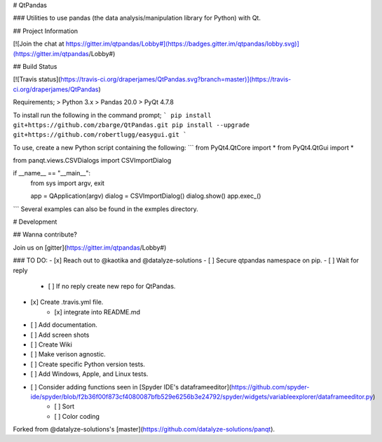 # QtPandas

### Utilities to use pandas (the data analysis/manipulation library for Python) with Qt.

## Project Information

[![Join the chat at https://gitter.im/qtpandas/Lobby#](https://badges.gitter.im/qtpandas/lobby.svg)](https://gitter.im/qtpandas/Lobby#)

## Build Status

[![Travis status](https://travis-ci.org/draperjames/QtPandas.svg?branch=master)](https://travis-ci.org/draperjames/QtPandas)

Requirements;
> Python 3.x    
> Pandas 20.0   
> PyQt 4.7.8

To install run the following in the command prompt;
```
pip install git+https://github.com/zbarge/QtPandas.git
pip install --upgrade git+https://github.com/robertlugg/easygui.git
```

To use, create a new Python script containing the following:
```
from PyQt4.QtCore import *
from PyQt4.QtGui import *

from panqt.views.CSVDialogs import CSVImportDialog

if __name__ == "__main__":
    from sys import argv, exit

    app = QApplication(argv)
    dialog = CSVImportDialog()
    dialog.show()
    app.exec_()
```
Several examples can also be found in the exmples directory.

# Development

## Wanna contribute?

Join us on [gitter](https://gitter.im/qtpandas/Lobby#)

### TO DO:
- [x] Reach out to @kaotika and @datalyze-solutions
- [ ] Secure qtpandas namespace on pip.
- [ ] Wait for reply
    - [ ] If no reply create new repo for QtPandas.
- [x] Create .travis.yml file.
    - [x] integrate into README.md
- [ ] Add documentation.
- [ ] Add screen shots
- [ ] Create Wiki
- [ ] Make verison agnostic.
- [ ] Create specific Python version tests.
- [ ] Add Windows, Apple, and Linux tests.
- [ ] Consider adding functions seen in [Spyder IDE's dataframeeditor](https://github.com/spyder-ide/spyder/blob/f2b36f00f873cf4080087bfb529e6256b3e24792/spyder/widgets/variableexplorer/dataframeeditor.py)
    - [ ] Sort
    - [ ] Color coding    


Forked from @datalyze-solutions's [master](https://github.com/datalyze-solutions/panqt).


